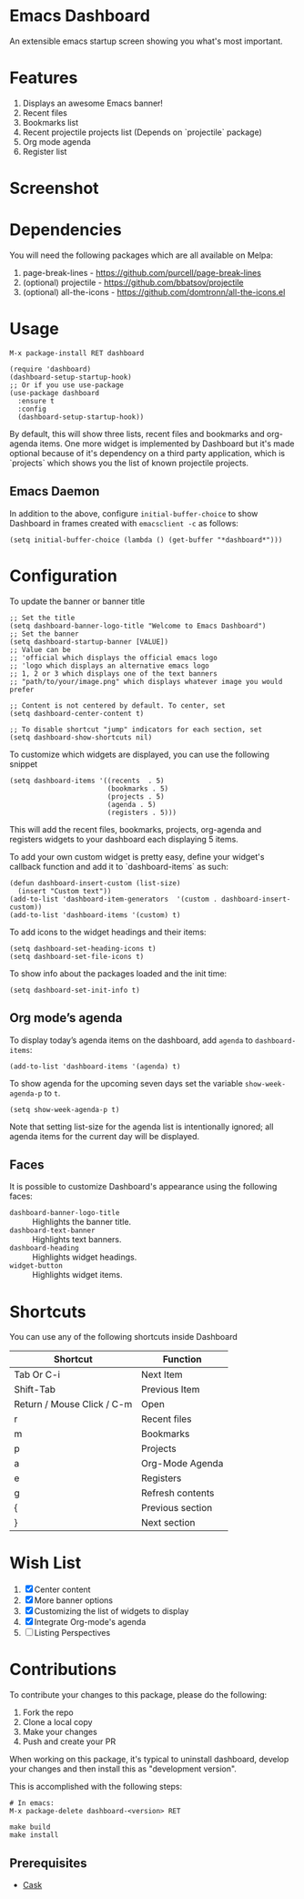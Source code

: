 * Emacs Dashboard [[https://melpa.org/#/dashboard][https://melpa.org/packages/dashboard-badge.svg]] [[https://stable.melpa.org/#/dashboard][https://stable.melpa.org/packages/dashboard-badge.svg]] [[https://circleci.com/gh/emacs-dashboard][https://img.shields.io/circleci/project/emacs-dashboard/emacs-dashboard/master.svg]]

An extensible emacs startup screen showing you what's most important.

* Features
  1. Displays an awesome Emacs banner!
  2. Recent files
  3. Bookmarks list
  4. Recent projectile projects list (Depends on `projectile` package)
  5. Org mode agenda
  6. Register list

* Screenshot

[[./screenshot.png]]

* Dependencies
You will need the following packages which are all available on Melpa:

1. page-break-lines - [[https://github.com/purcell/page-break-lines]]
2. (optional) projectile - [[https://github.com/bbatsov/projectile]]
3. (optional) all-the-icons - [[https://github.com/domtronn/all-the-icons.el]]

* Usage

#+BEGIN_SRC shell
M-x package-install RET dashboard
#+END_SRC

 #+BEGIN_SRC elisp
(require 'dashboard)
(dashboard-setup-startup-hook)
;; Or if you use use-package
(use-package dashboard
  :ensure t
  :config
  (dashboard-setup-startup-hook))
 #+END_SRC

By default, this will show three lists, recent files and bookmarks and org-agenda items.
One more widget is implemented by Dashboard but it's made optional because of it's dependency on a third party application, which is
`projects` which shows you the list of known projectile projects.

** Emacs Daemon

In addition to the above, configure =initial-buffer-choice= to show
Dashboard in frames created with =emacsclient -c= as follows:

#+BEGIN_SRC elisp
(setq initial-buffer-choice (lambda () (get-buffer "*dashboard*")))
#+END_SRC

* Configuration

To update the banner or banner title

#+BEGIN_SRC elisp
;; Set the title
(setq dashboard-banner-logo-title "Welcome to Emacs Dashboard")
;; Set the banner
(setq dashboard-startup-banner [VALUE])
;; Value can be
;; 'official which displays the official emacs logo
;; 'logo which displays an alternative emacs logo
;; 1, 2 or 3 which displays one of the text banners
;; "path/to/your/image.png" which displays whatever image you would prefer

;; Content is not centered by default. To center, set
(setq dashboard-center-content t)

;; To disable shortcut "jump" indicators for each section, set
(setq dashboard-show-shortcuts nil)
#+END_SRC

To customize which widgets are displayed, you can use the following snippet
#+BEGIN_SRC elisp
  (setq dashboard-items '((recents  . 5)
                          (bookmarks . 5)
                          (projects . 5)
                          (agenda . 5)
                          (registers . 5)))
 #+END_SRC
This will add the recent files, bookmarks, projects, org-agenda and registers widgets to your dashboard each displaying 5 items.

To add your own custom widget is pretty easy, define your widget's callback function and add it to `dashboard-items` as such:
#+BEGIN_SRC elisp
(defun dashboard-insert-custom (list-size)
  (insert "Custom text"))
(add-to-list 'dashboard-item-generators  '(custom . dashboard-insert-custom))
(add-to-list 'dashboard-items '(custom) t)
 #+END_SRC

To add icons to the widget headings and their items:
#+BEGIN_SRC elisp
  (setq dashboard-set-heading-icons t)
  (setq dashboard-set-file-icons t)
#+END_SRC

To show info about the packages loaded and the init time:
#+BEGIN_SRC elisp
  (setq dashboard-set-init-info t)
#+END_SRC

** Org mode’s agenda

   To display today’s agenda items on the dashboard, add ~agenda~ to ~dashboard-items~:

#+BEGIN_SRC elisp
(add-to-list 'dashboard-items '(agenda) t)
#+END_SRC

To show agenda for the upcoming seven days set the variable ~show-week-agenda-p~ to ~t~.
#+BEGIN_SRC elisp
(setq show-week-agenda-p t)
#+END_SRC

Note that setting list-size for the agenda list is intentionally ignored; all agenda items for the current day will be displayed.

** Faces

It is possible to customize Dashboard's appearance using the following faces:

- ~dashboard-banner-logo-title~ ::
     Highlights the banner title.
- ~dashboard-text-banner~ ::
     Highlights text banners.
- ~dashboard-heading~ ::
     Highlights widget headings.
- ~widget-button~ ::
     Highlights widget items.

* Shortcuts

You can use any of the following shortcuts inside Dashboard

|----------------------------+------------------|
| Shortcut                   | Function         |
|----------------------------+------------------|
| Tab Or C-i                 | Next Item        |
| Shift-Tab                  | Previous Item    |
| Return / Mouse Click / C-m | Open             |
| r                          | Recent files     |
| m                          | Bookmarks        |
| p                          | Projects         |
| a                          | Org-Mode Agenda  |
| e                          | Registers        |
| g                          | Refresh contents |
| {                          | Previous section |
| }                          | Next section     |
|----------------------------+------------------|

* Wish List
  1. [X] Center content
  2. [X] More banner options
  3. [X] Customizing the list of widgets to display
  4. [X] Integrate Org-mode's agenda
  5. [ ] Listing Perspectives

* Contributions

To contribute your changes to this package, please do the following:

1. Fork the repo
2. Clone a local copy
3. Make your changes
4. Push and create your PR

When working on this package, it's typical to uninstall dashboard,
develop your changes and then install this as "development version".

This is accomplished with the following steps:

#+BEGIN_SRC shell
# In emacs:
M-x package-delete dashboard-<version> RET
#+END_SRC

#+BEGIN_SRC shell
make build
make install
#+END_SRC

** Prerequisites

  * [[https://github.com/cask/cask][Cask]]
